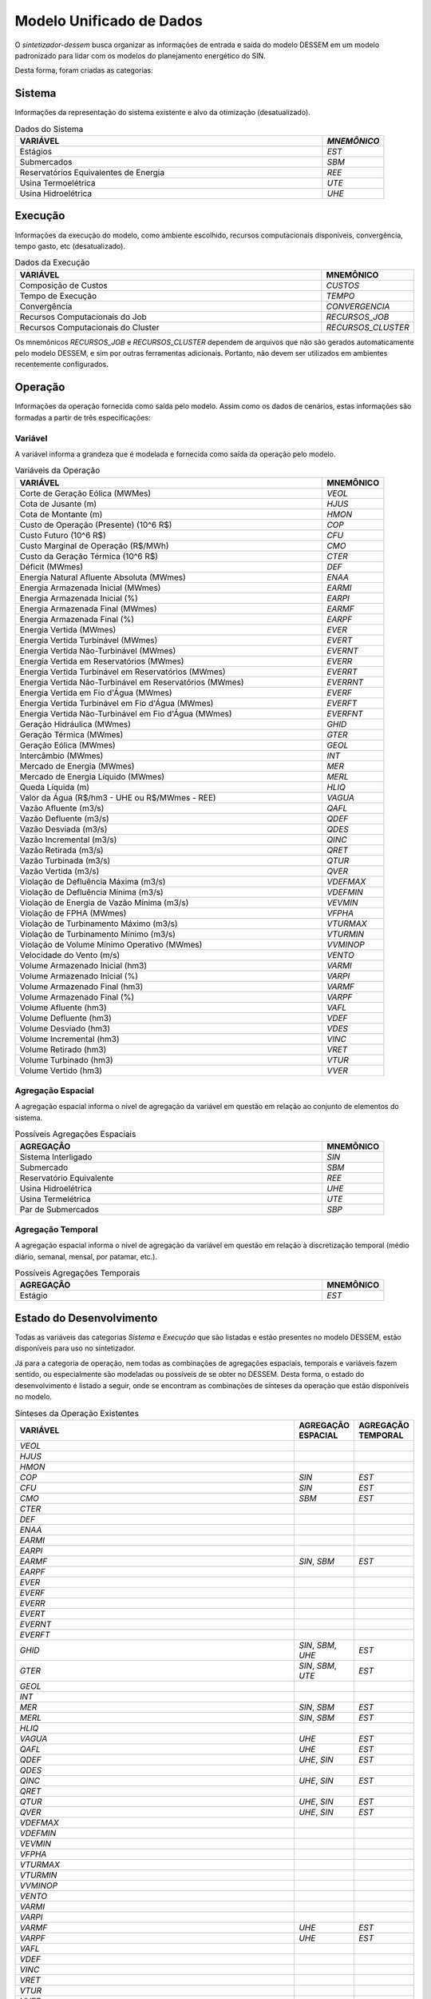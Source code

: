 .. _model:

Modelo Unificado de Dados
############################

O `sintetizador-dessem` busca organizar as informações de entrada e saída do modelo DESSEM em um modelo padronizado para lidar com os modelos do planejamento energético do SIN.

Desta forma, foram criadas as categorias:


Sistema
********

Informações da representação do sistema existente e alvo da otimização (desatualizado).

.. list-table:: Dados do Sistema
   :widths: 50 10
   :header-rows: 1

   * - VARIÁVEL
     - `MNEMÔNICO`
   * - Estágios
     - `EST`
   * - Submercados
     - `SBM`
   * - Reservatórios Equivalentes de Energia
     - `REE`
   * - Usina Termoelétrica
     - `UTE`
   * - Usina Hidroelétrica
     - `UHE`

Execução
********

Informações da execução do modelo, como ambiente escolhido, recursos computacionais disponíveis, convergência, tempo gasto, etc (desatualizado). 

.. list-table:: Dados da Execução
   :widths: 50 10
   :header-rows: 1

   * - VARIÁVEL
     - MNEMÔNICO
   * - Composição de Custos
     - `CUSTOS`
   * - Tempo de Execução
     - `TEMPO`
   * - Convergência
     - `CONVERGENCIA`
   * - Recursos Computacionais do Job
     - `RECURSOS_JOB`
   * - Recursos Computacionais do Cluster
     - `RECURSOS_CLUSTER`

Os mnemônicos `RECURSOS_JOB` e `RECURSOS_CLUSTER` dependem de arquivos que não são gerados automaticamente pelo modelo DESSEM,
e sim por outras ferramentas adicionais. Portanto, não devem ser utilizados em ambientes recentemente configurados.

Operação
*********

Informações da operação fornecida como saída pelo modelo. Assim como os dados de cenários, estas informações são formadas a partir de três especificações:

Variável
=========

A variável informa a grandeza que é modelada e fornecida como saída da operação pelo modelo.

.. list-table:: Variáveis da Operação
   :widths: 50 10
   :header-rows: 1

   * - VARIÁVEL
     - MNEMÔNICO
   * - Corte de Geração Eólica (MWMes)
     - `VEOL`
   * - Cota de Jusante (m)
     - `HJUS`
   * - Cota de Montante (m)
     - `HMON`
   * - Custo de Operação (Presente) (10^6 R$)
     - `COP`
   * - Custo Futuro (10^6 R$)
     - `CFU`
   * - Custo Marginal de Operação (R$/MWh)
     - `CMO`
   * - Custo da Geração Térmica (10^6 R$)
     - `CTER`
   * - Déficit (MWmes)
     - `DEF`
   * - Energia Natural Afluente Absoluta (MWmes)
     - `ENAA`
   * - Energia Armazenada Inicial (MWmes)
     - `EARMI`
   * - Energia Armazenada Inicial (%)
     - `EARPI`
   * - Energia Armazenada Final (MWmes)
     - `EARMF`
   * - Energia Armazenada Final (%)
     - `EARPF`
   * - Energia Vertida (MWmes)
     - `EVER`
   * - Energia Vertida Turbinável (MWmes)
     - `EVERT`
   * - Energia Vertida Não-Turbinável (MWmes)
     - `EVERNT`
   * - Energia Vertida em Reservatórios (MWmes)
     - `EVERR`
   * - Energia Vertida Turbinável em Reservatórios (MWmes)
     - `EVERRT`
   * - Energia Vertida Não-Turbinável em Reservatórios (MWmes)
     - `EVERRNT`
   * - Energia Vertida em Fio d'Água (MWmes)
     - `EVERF`
   * - Energia Vertida Turbinável em Fio d'Água (MWmes)
     - `EVERFT`
   * - Energia Vertida Não-Turbinável em Fio d'Água (MWmes)
     - `EVERFNT`
   * - Geração Hidráulica (MWmes)
     - `GHID`
   * - Geração Térmica (MWmes)
     - `GTER`
   * - Geração Eólica (MWmes)
     - `GEOL`
   * - Intercâmbio (MWmes)
     - `INT`
   * - Mercado de Energia (MWmes)
     - `MER`
   * - Mercado de Energia Líquido (MWmes)
     - `MERL`
   * - Queda Líquida (m)
     - `HLIQ`
   * - Valor da Água (R$/hm3 - UHE ou R$/MWmes - REE)
     - `VAGUA`
   * - Vazão Afluente (m3/s)
     - `QAFL`
   * - Vazão Defluente (m3/s)
     - `QDEF`
   * - Vazão Desviada (m3/s)
     - `QDES`
   * - Vazão Incremental (m3/s)
     - `QINC`
   * - Vazão Retirada (m3/s)
     - `QRET`
   * - Vazão Turbinada (m3/s)
     - `QTUR`
   * - Vazão Vertida (m3/s)
     - `QVER`
   * - Violação de Defluência Máxima (m3/s)
     - `VDEFMAX`
   * - Violação de Defluência Mínima (m3/s)
     - `VDEFMIN`
   * - Violação de Energia de Vazão Mínima (m3/s)
     - `VEVMIN`
   * - Violação de FPHA (MWmes)
     - `VFPHA`
   * - Violação de Turbinamento Máximo (m3/s)
     - `VTURMAX`
   * - Violação de Turbinamento Mínimo (m3/s)
     - `VTURMIN`
   * - Violação de Volume Mínimo Operativo (MWmes)
     - `VVMINOP`
   * - Velocidade do Vento (m/s)
     - `VENTO`
   * - Volume Armazenado Inicial (hm3)
     - `VARMI`
   * - Volume Armazenado Inicial (%)
     - `VARPI`
   * - Volume Armazenado Final (hm3)
     - `VARMF`
   * - Volume Armazenado Final (%)
     - `VARPF`
   * - Volume Afluente (hm3)
     - `VAFL`
   * - Volume Defluente (hm3)
     - `VDEF`
   * - Volume Desviado (hm3)
     - `VDES`
   * - Volume Incremental (hm3)
     - `VINC`
   * - Volume Retirado (hm3)
     - `VRET`
   * - Volume Turbinado (hm3)
     - `VTUR`
   * - Volume Vertido (hm3)
     - `VVER`

Agregação Espacial
===================

A agregação espacial informa o nível de agregação da variável em questão
em relação ao conjunto de elementos do sistema.

.. list-table:: Possíveis Agregações Espaciais
   :widths: 50 10
   :header-rows: 1

   * - AGREGAÇÂO
     - MNEMÔNICO
   * - Sistema Interligado
     - `SIN`
   * - Submercado
     - `SBM`
   * - Reservatório Equivalente
     - `REE`
   * - Usina Hidroelétrica
     - `UHE`
   * - Usina Termelétrica
     - `UTE`
   * - Par de Submercados
     - `SBP`


Agregação Temporal
===================

A agregação espacial informa o nível de agregação da variável em questão em relação
à discretização temporal (médio diário, semanal, mensal, por patamar, etc.).

.. list-table:: Possíveis Agregações Temporais
   :widths: 50 10
   :header-rows: 1

   * - AGREGAÇÂO
     - MNEMÔNICO
   * - Estágio
     - `EST`


Estado do Desenvolvimento
***************************

Todas as variáveis das categorias `Sistema` e `Execução` que são listadas
e estão presentes no modelo DESSEM, estão disponíveis para uso no sintetizador.

Já para a categoria de operação, nem todas as combinações de agregações espaciais, temporais e variáveis
fazem sentido, ou especialmente são modeladas ou possíveis de se obter no DESSEM. Desta forma,
o estado do desenvolvimento é listado a seguir, onde se encontram as combinações de sínteses da operação
que estão disponíveis no modelo.


.. list-table:: Sínteses da Operação Existentes
   :widths: 50 10 10
   :header-rows: 1

   * - VARIÁVEL
     - AGREGAÇÃO ESPACIAL
     - AGREGAÇÃO TEMPORAL
   * - `VEOL`
     - 
     - 
   * - `HJUS`
     - 
     - 
   * - `HMON`
     - 
     - 
   * - `COP`
     - `SIN`
     - `EST`
   * - `CFU`
     - `SIN`
     - `EST`
   * - `CMO`
     - `SBM`
     - `EST`
   * - `CTER`
     - 
     - 
   * - `DEF`
     - 
     - 
   * - `ENAA`
     - 
     - 
   * - `EARMI`
     - 
     - 
   * - `EARPI`
     - 
     - 
   * - `EARMF`
     - `SIN`, `SBM`
     - `EST`
   * - `EARPF`
     - 
     - 
   * - `EVER`
     - 
     - 
   * - `EVERF`
     - 
     - 
   * - `EVERR`
     - 
     - 
   * - `EVERT`
     - 
     - 
   * - `EVERNT`
     - 
     - 
   * - `EVERFT`
     - 
     - 
   * - `GHID`
     - `SIN`, `SBM`, `UHE`
     - `EST`
   * - `GTER`
     - `SIN`, `SBM`, `UTE`
     - `EST`
   * - `GEOL`
     -
     -
   * - `INT`
     -
     -
   * - `MER`
     - `SIN`, `SBM` 
     - `EST`
   * - `MERL`
     - `SIN`, `SBM`
     - `EST`
   * - `HLIQ`
     -
     -
   * - `VAGUA`
     - `UHE`
     - `EST`
   * - `QAFL`
     - `UHE`
     - `EST`
   * - `QDEF`
     - `UHE`, `SIN`
     - `EST`
   * - `QDES`
     -
     -
   * - `QINC`
     - `UHE`, `SIN`
     - `EST`
   * - `QRET`
     -
     -
   * - `QTUR`
     - `UHE`, `SIN`
     - `EST`
   * - `QVER`
     - `UHE`, `SIN`
     - `EST`
   * - `VDEFMAX`
     -
     -
   * - `VDEFMIN`
     -
     -
   * - `VEVMIN`
     -
     -
   * - `VFPHA`
     -
     -
   * - `VTURMAX`
     -
     -
   * - `VTURMIN`
     -
     -
   * - `VVMINOP`
     -
     -
   * - `VENTO`
     -
     -
   * - `VARMI`
     -
     -
   * - `VARPI`
     -
     -
   * - `VARMF`
     - `UHE`
     - `EST`
   * - `VARPF`
     - `UHE`
     - `EST`
   * - `VAFL`
     -
     -
   * - `VDEF`
     -
     -
   * - `VINC`
     -
     -
   * - `VRET`
     -
     -
   * - `VTUR`
     -
     -
   * - `VVER`
     -
     -


São exemplos de elementos de dados válidos para as sínteses da operação  `GTER_UTE_EST`, `CMO_SBM_EST`, dentre outras.